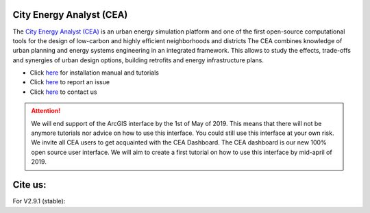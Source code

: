 |pic1| |pic2| |pic3|

.. |pic1| image:: https://img.shields.io/github/license/architecture-building-systems/CityEnergyAnalyst
    :alt: GitHub license
.. |pic2| image:: https://img.shields.io/github/repo-size/architecture-building-systems/CityEnergyAnalyst
    :alt: Repo Size
.. |pic3| image:: https://raw.githubusercontent.com/architecture-building-systems/CityEnergyAnalyst/image-data/badge-lines-of-code.svg
    :alt: Lines of code

.. image:: https://static1.squarespace.com/static/587d65bdbebafb893ba24447/t/587d845d29687f2d2febee75/1492591264954/?format=1500w
    :height: 420px
    :width: 1500px
    :scale: 50 %
    :alt: City Energy Analyst (CEA) logo
    :target: https://www.cityenergyanalyst.com

City Energy Analyst (CEA)
--------------------------

The  `City Energy Analyst (CEA) <https://www.cityenergyanalyst.com/>`_ is an urban energy simulation platform and one
of the first open-source computational tools for the design of low-carbon and highly efficient neighborhoods and districts
The CEA combines knowledge of urban planning and energy systems engineering in an integrated framework. This
allows to study the effects, trade-offs and synergies of urban design options, building retrofits and energy infrastructure plans.

* Click `here <http://city-energy-analyst.readthedocs.io/en/latest/getting-started.html>`__  for installation manual and tutorials

* Click `here <https://github.com/architecture-building-systems/CityEnergyAnalyst/issues>`__ to report an issue

* Click `here <mailto:cea@arch.ethz.ch>`__ to contact us


.. attention:: We will end support of the ArcGIS interface by the 1st of May of 2019. This means that there will not be anymore
               tutorials nor advice on how to use this interface. You could still use this interface at your own risk.
               We invite all CEA users to get acquainted with the CEA Dashboard. The CEA dashboard is our new 100% open source user interface.
               We will aim to create a first tutorial on how to use this interface by mid-april of 2019.

Cite us:
--------

For V2.9.1 (stable):    |V2.9.1|

.. |V2.9.1| image:: https://zenodo.org/badge/DOI/10.5281/zenodo.1487867.svg
   :target: https://doi.org/10.5281/zenodo.1487867

